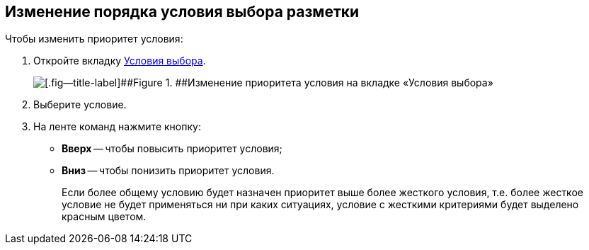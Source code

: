 
== Изменение порядка условия выбора разметки

Чтобы изменить приоритет условия:

. [.ph .cmd]#Откройте вкладку xref:interfaceConditionsTab.adoc[Условия выбора].#
+
image::dl_ui_layoutpriority.png[[.fig--title-label]##Figure 1. ##Изменение приоритета условия на вкладке «Условия выбора»]
. [.ph .cmd]#Выберите условие.#
. [.ph .cmd]#На ленте команд нажмите кнопку:#
* [.ph .uicontrol]*Вверх* -- чтобы повысить приоритет условия;
* [.ph .uicontrol]*Вниз* -- чтобы понизить приоритет условия.
+
Если более общему условию будет назначен приоритет выше более жесткого условия, т.е. более жесткое условие не будет применяться ни при каких ситуациях, условие с жесткими критериями будет выделено красным цветом.
